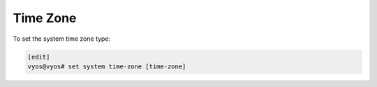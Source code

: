 .. _timezone:

Time Zone
=========

To set the system time zone type:

.. code-block:: none

  [edit]
  vyos@vyos# set system time-zone [time-zone]